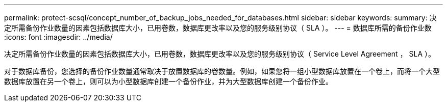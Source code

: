---
permalink: protect-scsql/concept_number_of_backup_jobs_needed_for_databases.html 
sidebar: sidebar 
keywords:  
summary: 决定所需备份作业数量的因素包括数据库大小，已用卷数，数据库更改率以及您的服务级别协议（ SLA ）。 
---
= 数据库所需的备份作业数
:icons: font
:imagesdir: ../media/


[role="lead"]
决定所需备份作业数量的因素包括数据库大小，已用卷数，数据库更改率以及您的服务级别协议（ Service Level Agreement ， SLA ）。

对于数据库备份，您选择的备份作业数量通常取决于放置数据库的卷数量。例如，如果您将一组小型数据库放置在一个卷上，而将一个大型数据库放置在另一个卷上，则可以为小型数据库创建一个备份作业，并为大型数据库创建一个备份作业。
